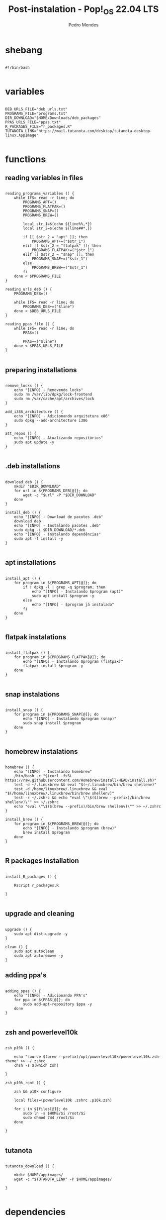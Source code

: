 #+title: Post-instalation - Pop!_OS 22.04 LTS
#+author: Pedro Mendes
#+PROPERTY: header-args:shell :tangle ./bkp.sh :mkdirp yes

* shebang

#+begin_src shell

  #!/bin/bash

#+end_src

* variables

#+begin_src shell

  DEB_URLS_FILE="deb_urls.txt"
  PROGRAMS_FILE="programs.txt"
  DIR_DOWNLOAD="$HOME/Downloads/deb_packages"
  PPAS_URLS_FILE="ppas.txt"
  R_PACKAGES_FILE="r_packages.R"
  TUTANOTA_LINK="https://mail.tutanota.com/desktop/tutanota-desktop-linux.AppImage"

#+end_src

* functions
** reading variables in files

#+begin_src shell

  reading_programs_variables () {
      while IFS= read -r line; do
          PROGRAMS_APT=()
          PROGRAMS_FLATPAK=()
          PROGRAMS_SNAP=()
          PROGRAMS_BREW=()

          local str_1=$(echo ${line%%,*})
          local str_2=$(echo ${line##*,})

          if [[ $str_2 = "apt" ]]; then
              PROGRAMS_APT+=("$str_1")
          elif [[ $str_2 = "flatpak" ]]; then
              PROGRAMS_FLATPAK+=("$str_1")
          elif [[ $str_2 = "snap" ]]; then
              PROGRAMS_SNAP+=("$str_1")
          else
              PROGRAMS_BREW+=("$str_1")
          fi
      done < $PROGRAMS_FILE 
  }

  reading_urls_deb () {
      PROGRAMS_DEB=()

      while IFS= read -r line; do
          PROGRAMS_DEB+=("$line")
      done < $DEB_URLS_FILE
  }

  reading_ppas_file () {
      while IFS= read -r line; do
          PPAS=()

          PPAS+=("$line")
      done < $PPAS_URLS_FILE
  }

#+end_src

** preparing installations

#+begin_src shell

  remove_locks () {
      echo "[INFO] - Removendo locks"
      sudo rm /var/lib/dpkg/lock-frontend
      sudo rm /var/cache/apt/archives/lock
  }

  add_i386_architecture () {
      echo "[INFO] - Adicionando arquitetura x86"
      sudo dpkg --add-architecture i386
  }

  att_repos () {
      echo "[INFO] - Atualizando repositórios"
      sudo apt update -y
  }

#+end_src

** .deb installations

#+begin_src shell

  download_deb () {
      mkdir "$DIR_DOWNLOAD"
      for url in ${PROGRAMS_DEB[@]}; do
          wget -c "$url" -P "$DIR_DOWNLOAD"
      done
  }

  install_deb () {
      echo "[INFO] - Download de pacotes .deb"
      download_deb
      echo "[INFO] - Instalando pacotes .deb"
      sudo dpkg -i $DIR_DOWNLOAD/*.deb
      echo "[INFO] - Instalando dependências"
      sudo apt -f install -y
  }

#+end_src

** apt installations

#+begin_src shell

  install_apt () {
      for program in ${PROGRAMS_APT[@]}; do
          if ! dpkg -l | grep -q $program; then
              echo "[INFO] - Instalando $program (apt)"
              sudo apt install $program -y
          else
              echo "[INFO] - $program já instalado"
          fi
      done
  }

#+end_src

** flatpak instalations

#+begin_src shell

  install_flatpak () {
      for program in ${PROGRAMS_FLATPAK[@]}; do
          echo "[INFO] - Instalando $program (flatpak)"
          flatpak install $program -y
      done
  }

#+end_src

** snap instalations

#+begin_src shell

  install_snap () {
      for program in ${PROGRAMS_SNAP[@]}; do
          echo "[INFO] - Instalando $program (snap)"
          sudo snap install $program
      done
  }

#+end_src

** homebrew instalations

#+begin_src shell

  homebrew () {
      echo "[INFO] - Instalando homebrew"
      /bin/bash -c "$(curl -fsSL https://raw.githubusercontent.com/Homebrew/install/HEAD/install.sh)"
      test -d ~/.linuxbrew && eval "$(~/.linuxbrew/bin/brew shellenv)"
      test -d /home/linuxbrew/.linuxbrew && eval "$(/home/linuxbrew/.linuxbrew/bin/brew shellenv)"
      test -r ~/.zshrc && echo "eval \"\$($(brew --prefix)/bin/brew shellenv)\"" >> ~/.zshrc
      echo "eval \"\$($(brew --prefix)/bin/brew shellenv)\"" >> ~/.zshrc
  }

  install_brew () {
      for program in ${PROGRAMS_BREW[@]}; do
          echo "[INFO] - Instalando $program (brew)"
          brew install $program
      done
  }

#+end_src

** R packages installation

#+begin_src shell

    install_R_packages () {

        Rscript r_packages.R

    }

#+end_src

** upgrade and cleaning

#+begin_src shell

  upgrade () {
      sudo apt dist-upgrade -y
  }

  clean () {
      sudo apt autoclean
      sudo apt autoremove -y
  }
#+end_src

** adding ppa's

#+begin_src shell

  adding_ppas () {
      echo "[INFO] - Adicionando PPA's"
      for ppa in ${PPAS[@]}; do
          sudo add-apt-repository $ppa -y
      done
  }

#+end_src

** zsh and powerlevel10k 

#+begin_src shell

  zsh_p10k () {

      echo "source $(brew --prefix)/opt/powerlevel10k/powerlevel10k.zsh-theme" >> ~/.zshrc
      chsh -s $(which zsh)

  }

  zsh_p10k_root () {

      zsh && p10k configure

      local files=(powerlevel10k .zshrc .p10k.zsh)

      for i in ${files[@]}; do
          sudo ln -s $HOME/$i /root/$i
          sudo chmod 744 /root/$i
      done

  }

#+end_src

** tutanota

#+begin_src shell

  tutanota_download () {

      mkdir $HOME/appimages/
      wget -c "$TUTANOTA_LINK" -P $HOME/appimages/ 

  }

#+end_src

* dependencies

#+begin_src shell

  if [[ ! -x `which wget` ]]; then
      sudo apt install wget -y
  fi
 
#+end_src

* execution

#+begin_src shell

  reading_programs_variables
  reading_urls_deb
  reading_ppas_file
  remove_locks
  add_i386_architecture
  att_repos
  adding_ppas
  upgrade
  homebrew
  install_apt
  install_deb
  install_flatpak
  install_snap
  install_brew
  tutanota_download
  install_R_packages
  zsh_p10k
  zsh_p10k_root
  clean

  sudo rm -r $DIR_DOWNLOAD

  echo "[INFO] - Finalizado"

#+end_src
